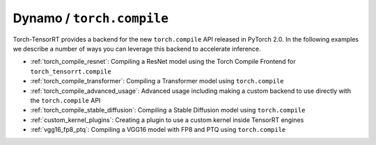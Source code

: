 .. _torch_compile:

Dynamo / ``torch.compile``
----------------------------

Torch-TensorRT provides a backend for the new ``torch.compile`` API released in PyTorch 2.0. In the following examples we describe
a number of ways you can leverage this backend to accelerate inference.

* :ref:`torch_compile_resnet`: Compiling a ResNet model using the Torch Compile Frontend for ``torch_tensorrt.compile``
* :ref:`torch_compile_transformer`: Compiling a Transformer model using ``torch.compile``
* :ref:`torch_compile_advanced_usage`: Advanced usage including making a custom backend to use directly with the ``torch.compile`` API
* :ref:`torch_compile_stable_diffusion`: Compiling a Stable Diffusion model using ``torch.compile``
* :ref:`custom_kernel_plugins`: Creating a plugin to use a custom kernel inside TensorRT engines
* :ref:`vgg16_fp8_ptq`: Compiling a VGG16 model with FP8 and PTQ using ``torch.compile``

